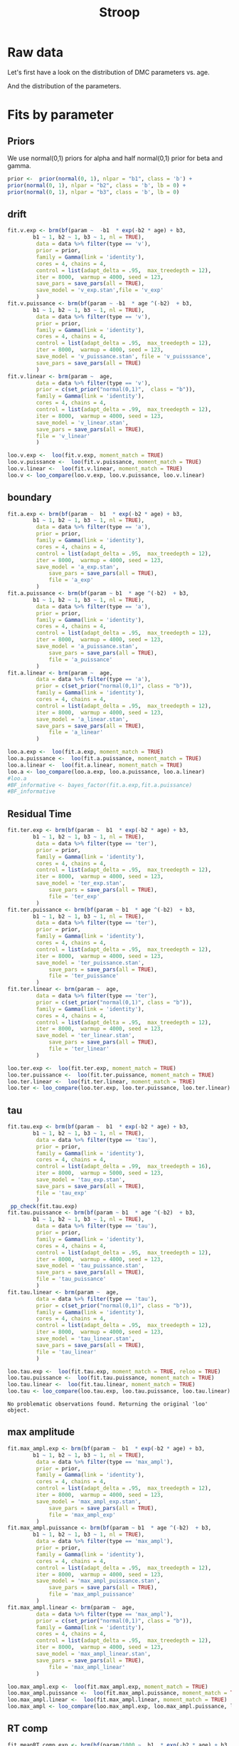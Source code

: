 #+title: Stroop
#+date: 
#+author: 
#+email: thibault.gajdos@univ-amu.fr
#+PANDOC_OPTIONS: self-contained:t toc:t
# clean output
#+begin_src emacs-lisp :results none :exports none
;; (org-babel-map-src-blocks nil (org-babel-remove-result))
#+end_src

:options_LaTex:
#+options: title:t date:t
#+LATEX_HEADER: \RequirePackage[utf8]{inputenc}
#+LATEX_HEADER: \graphicspath{{figures/}}
#+LATEX_HEADER: \usepackage{hyperref}
#+LATEX_HEADER: \hypersetup{
#+LATEX_HEADER:     colorlinks,%
#+LATEX_HEADER:     citecolor=black,%
#+LATEX_HEADER:     filecolor=black,%
#+LATEX_HEADER:     linkcolor=blue,%
#+LATEX_HEADER:     urlcolor=black
#+LATEX_HEADER: }
#+LATEX_HEADER: \usepackage{hyperref}
#+LATEX_HEADER: \usepackage[french]{babel}
#+LATEX_HEADER: \usepackage[style = apa]{biblatex}
#+LATEX_HEADER: \DeclareLanguageMapping{english}{english-apa}
#+LATEX_HEADER: \newcommand\poscite[1]{\citeauthor{#1}'s (\citeyear{#1})}
#+LATEX_HEADER: \addbibresource{~/thib/papiers/thib.bib}
#+LATEX_HEADER: \usepackage[top=2cm,bottom=2.2cm,left=3cm,right=3cm]{geometry}
:END:


:Options_R:
#+property: header-args:R+  :tangle yes
#+property: header-args:R+ :eval never-export
#+property: header-args:R+ :session *R*
:end:




# ######################################################################
#                END PREAMBLE
# ######################################################################

#+BEGIN_SRC R  :results silent :exports none 
    rm(list=ls(all=TRUE))  ## efface les données
    source('~/thib/projects/tools/R_lib.r')
    setwd('~/thib/projects/developpement/full/stroop/')

  data <- read_csv('dataset2_stroop.csv')

  data <- data %>%
    pivot_longer(cols = c(v:ster,meanRT_comp,meanRT_incomp) , names_to = "type", values_to = "param") %>%
    mutate(n = 1:n()) %>%
    rename(age = Age_real)

  save(data, file = 'data_dev.dta')
  d.param <- data %>%
    pivot_wider(names_from = type, values_from = param, id_cols = n)
#+END_SRC

* Raw data

Let's first have a look on the distribution of DMC parameters vs. age. 

#+BEGIN_SRC R  :results output graphics :file parameters_vs_age.png :exports results 
  param_age <- ggplot(data = data, aes(x = age, y = param)) +
    geom_point() +
    facet_wrap( ~ type , scales = 'free')
  print(param_age)
#+END_SRC

#+RESULTS:
[[file:parameters_vs_age.png]]

And the distribution of the parameters.

#+BEGIN_SRC R  :results output graphics :file parameters.png :exports results 
  glimpse(data) 
  param_raw <- ggplot(data = data, aes(x = param)) +
    geom_histogram()+
    facet_wrap( ~ type , scales = 'free')
  print(param_raw)
#+END_SRC

#+RESULTS:
[[file:parameters.png]]

* Fits by parameter

** Priors

We use normal(0,1) priors for alpha and  half normal(0,1)  prior for beta and gamma. 

#+BEGIN_SRC R  :results output silent :exports code 
  prior <-  prior(normal(0, 1), nlpar = "b1", class = 'b') +
  prior(normal(0, 1), nlpar = "b2", class = 'b', lb = 0) +
  prior(normal(0, 1), nlpar = "b3", class = 'b', lb = 0)
#+END_SRC


** drift

#+BEGIN_SRC R  :results output silent  :exports code 
  fit.v.exp <- brm(bf(param ~  -b1  * exp(-b2 * age) + b3,
		  b1 ~ 1, b2 ~ 1, b3 ~ 1, nl = TRUE),
	       data = data %>% filter(type == 'v'),
	       prior = prior,
	       family = Gamma(link = 'identity'),
	       cores = 4, chains = 4,
	       control = list(adapt_delta = .95,  max_treedepth = 12),
	       iter = 8000,  warmup = 4000, seed = 123,
	       save_pars = save_pars(all = TRUE),
	       save_model = 'v_exp.stan',file = 'v_exp'
	       )
  fit.v.puissance <- brm(bf(param ~ -b1  * age ^(-b2)  + b3,
		  b1 ~ 1, b2 ~ 1, b3 ~ 1, nl = TRUE),
	       data = data %>% filter(type == 'v'),
	       prior = prior,
	       family = Gamma(link = 'identity'),
	       cores = 4, chains = 4,
	       control = list(adapt_delta = .95,  max_treedepth = 12),
	       iter = 8000,  warmup = 4000, seed = 123,  
	       save_model = 'v_puissance.stan', file = 'v_puisssance',
	       save_pars = save_pars(all = TRUE)
	       )
  fit.v.linear <- brm(param ~  age,
	       data = data %>% filter(type == 'v'),
	       prior = c(set_prior("normal(0,1)",  class = "b")),
	       family = Gamma(link = 'identity'),
	       cores = 4, chains = 4,
	       control = list(adapt_delta = .99,  max_treedepth = 12),
	       iter = 8000,  warmup = 4000, seed = 123,  
	       save_model = 'v_linear.stan', 
	       save_pars = save_pars(all = TRUE),
	       file = 'v_linear'
	       )
#+END_SRC

#+BEGIN_SRC R :results output graphics :file pp_v.png :exports results 
  v.exp <- pp_check(fit.v.exp, nsamples = 100)
  v.puissance <- pp_check(fit.v.puissance, nsamples = 100)
  v.linear <- pp_check(fit.v.linear, nsamples = 100)
  pp_v <- ggarrange(v.exp, v.puissance, v.linear, ncol = 1,  labels = c('exp', 'power', 'linear'))
  print(pp_v)
#+END_SRC

#+RESULTS:
[[file:pp_v.png]]

[[file:pp_v.png]]




#+BEGIN_SRC R :results output graphics :file predict_v.png :exports results 
  exp <-  conditional_effects(fit.v.exp)$age %>%
				       rename(e = estimate__,  u = upper__, l = lower__) %>%
				       select(age, e, u, l) %>%
				       mutate(model = 'exp')
  power <- conditional_effects(fit.v.puissance)$age %>%
					      rename(e = estimate__, u = upper__, l = lower__) %>%
					      select(age, e,  u, l) %>%
					      mutate(model = 'power')
  linear <- conditional_effects(fit.v.linear)$age %>%
					    rename(e = estimate__,  u = upper__, l = lower__) %>%
					    select(age, e,  u, l) %>%
					    mutate(model = 'linear')
  d <- rbind(exp, power)
  d <- rbind(d, linear)

  dd <- data %>% filter(type == 'v') %>% select(age,param) %>% mutate(model = 'data')

  p <- ggplot(data = d, aes(x = age, y = e, group = model), colour = group) +
    geom_line(aes(colour = model)) +
    geom_ribbon(aes(ymin=l, ymax=u, fill = model), alpha = .2) +
    geom_point(data= dd, mapping = aes(x = age, y = param))
  print(p)
#+END_SRC

#+RESULTS:
[[file:predict_v.png]]





#+BEGIN_SRC R  :results output  :exports code
  loo.v.exp <-  loo(fit.v.exp, moment_match = TRUE)
  loo.v.puissance <-  loo(fit.v.puissance, moment_match = TRUE)
  loo.v.linear <-  loo(fit.v.linear, moment_match = TRUE)
  loo.v <- loo_compare(loo.v.exp, loo.v.puissance, loo.v.linear)
#+END_SRC

#+RESULTS:

** boundary

#+BEGIN_SRC R  :results output silent  :exports code
  fit.a.exp <- brm(bf(param ~  b1  * exp(-b2 * age) + b3,
		  b1 ~ 1, b2 ~ 1, b3 ~ 1, nl = TRUE),
	       data = data %>% filter(type == 'a'),
	       prior = prior,
	       family = Gamma(link = 'identity'),
	       cores = 4, chains = 4,
	       control = list(adapt_delta = .95,  max_treedepth = 12),
	       iter = 8000,  warmup = 4000, seed = 123,  
	       save_model = 'a_exp.stan',
               save_pars = save_pars(all = TRUE),
               file = 'a_exp'
	       )
  fit.a.puissance <- brm(bf(param ~ b1  * age ^(-b2)  + b3,
		  b1 ~ 1, b2 ~ 1, b3 ~ 1, nl = TRUE),
	       data = data %>% filter(type == 'a'),
	       prior = prior,
	       family = Gamma(link = 'identity'),
	       cores = 4, chains = 4,
	       control = list(adapt_delta = .95,  max_treedepth = 12),
	       iter = 8000,  warmup = 4000, seed = 123,  
	       save_model = 'a_puissance.stan',
               save_pars = save_pars(all = TRUE),
               file = 'a_puissance'
	       )
  fit.a.linear <- brm(param ~  age,
	       data = data %>% filter(type == 'a'),
	       prior = c(set_prior("normal(0,1)", class = "b")),
	       family = Gamma(link = 'identity'),
	       cores = 4, chains = 4,
	       control = list(adapt_delta = .95,  max_treedepth = 12),
	       iter = 8000,  warmup = 4000, seed = 123,  
	       save_model = 'a_linear.stan', 
	       save_pars = save_pars(all = TRUE),
               file = 'a_linear'
	       )
#+END_SRC

#+BEGIN_SRC R  :results output  :exports code
  loo.a.exp <-  loo(fit.a.exp, moment_match = TRUE)
  loo.a.puissance <-  loo(fit.a.puissance, moment_match = TRUE)
  loo.a.linear <-  loo(fit.a.linear, moment_match = TRUE)
  loo.a <- loo_compare(loo.a.exp, loo.a.puissance, loo.a.linear)
  #loo.a
  #BF_informative <- bayes_factor(fit.a.exp,fit.a.puissance)
  #BF_informative
#+END_SRC

#+RESULTS:

#+BEGIN_SRC R :results output graphics :file pp_a.png :exports results 
  a.exp <- pp_check(fit.a.exp, nsamples = 100)
  a.puissance <- pp_check(fit.a.puissance, nsamples = 100)
  a.linear <- pp_check(fit.a.linear, nsamples = 100)
  pp_a <- ggarrange(a.exp, a.puissance, a.linear, ncol = 1,  labels = c('exp', 'power', 'linear'))
  print(pp_a)
#+END_SRC

#+RESULTS:
[[file:pp_a.png]]

[[file:pp_a.png]]



#+BEGIN_SRC R :results output graphics :file predict_a.png :exports results 
  exp <-  conditional_effects(fit.a.exp)$age %>%
				       rename(e = estimate__,  u = upper__, l = lower__) %>%
				       select(age, e, u, l) %>%
				       mutate(model = 'exp')
  power <- conditional_effects(fit.a.puissance)$age %>%
					      rename(e = estimate__, u = upper__, l = lower__) %>%
					      select(age, e,  u, l) %>%
					      mutate(model = 'power')
  linear <- conditional_effects(fit.a.linear)$age %>%
					    rename(e = estimate__,  u = upper__, l = lower__) %>%
					    select(age, e,  u, l) %>%
					    mutate(model = 'linear')
  d <- rbind(exp, power)
  d <- rbind(d, linear)

  dd <- data %>% filter(type == 'a') %>% select(age,param) %>% mutate(model = 'data')

  p <- ggplot(data = d, aes(x = age, y = e, group = model), colour = group) +
    geom_line(aes(colour = model)) +
    geom_ribbon(aes(ymin=l, ymax=u, fill = model), alpha = .2) +
    geom_point(data= dd, mapping = aes(x = age, y = param))
  print(p)
#+END_SRC

#+RESULTS:
[[file:predict_a.png]]

** Residual Time

#+BEGIN_SRC R  :results output silent  :exports code 
  fit.ter.exp <- brm(bf(param ~  b1  * exp(-b2 * age) + b3,
		  b1 ~ 1, b2 ~ 1, b3 ~ 1, nl = TRUE),
	       data = data %>% filter(type == 'ter'),
	       prior = prior,
	       family = Gamma(link = 'identity'),
	       cores = 4, chains = 4,
	       control = list(adapt_delta = .95,  max_treedepth = 12),
	       iter = 8000,  warmup = 4000, seed = 123,  
	       save_model = 'ter_exp.stan',
               save_pars = save_pars(all = TRUE),
               file = 'ter_exp'
	       )
  fit.ter.puissance <- brm(bf(param ~ b1  * age ^(-b2)  + b3,
		  b1 ~ 1, b2 ~ 1, b3 ~ 1, nl = TRUE),
	       data = data %>% filter(type == 'ter'),
	       prior = prior,
	       family = Gamma(link = 'identity'),
	       cores = 4, chains = 4,
	       control = list(adapt_delta = .95,  max_treedepth = 12),
	       iter = 8000,  warmup = 4000, seed = 123,  
	       save_model = 'ter_puissance.stan',
               save_pars = save_pars(all = TRUE),
               file = 'ter_puissance'
	       )
  fit.ter.linear <- brm(param ~  age,
	       data = data %>% filter(type == 'ter'),
	       prior = c(set_prior("normal(0,1)", class = "b")),
	       family = Gamma(link = 'identity'),
	       cores = 4, chains = 4,
	       control = list(adapt_delta = .95,  max_treedepth = 12),
	       iter = 8000,  warmup = 4000, seed = 123,  
	       save_model = 'ter_linear.stan',
               save_pars = save_pars(all = TRUE),
               file = 'ter_linear'
	       )
#+END_SRC


#+BEGIN_SRC R  :results output  :exports code
  loo.ter.exp <-  loo(fit.ter.exp, moment_match = TRUE)
  loo.ter.puissance <-  loo(fit.ter.puissance, moment_match = TRUE)
  loo.ter.linear <-  loo(fit.ter.linear, moment_match = TRUE)
  loo.ter <- loo_compare(loo.ter.exp, loo.ter.puissance, loo.ter.linear)
#+END_SRC

#+RESULTS:

#+BEGIN_SRC R :results output graphics :file pp_ter.png :exports results 
  ter.exp <- pp_check(fit.ter.exp, nsamples = 100)
  ter.puissance <- pp_check(fit.ter.puissance, nsamples = 100)
  ter.linear <- pp_check(fit.ter.linear, nsamples = 100)
  pp_ter <- ggarrange(ter.exp,ter.puissance,ter.linear, ncol = 1,  labels = c('exp', 'power', 'linear'))
  print(pp_ter)
#+END_SRC

#+RESULTS:
[[file:pp_ter.png]]

[[file:pp_ter.png]]


#+BEGIN_SRC R :results output graphics :file predict_ter.png :exports results 
  exp <-  conditional_effects(fit.ter.exp)$age %>%
				       rename(e = estimate__,  u = upper__, l = lower__) %>%
				       select(age, e, u, l) %>%
				       mutate(model = 'exp')
  power <- conditional_effects(fit.ter.puissance)$age %>%
					      rename(e = estimate__, u = upper__, l = lower__) %>%
					      select(age, e,  u, l) %>%
					      mutate(model = 'power')
  linear <- conditional_effects(fit.ter.linear)$age %>%
					    rename(e = estimate__,  u = upper__, l = lower__) %>%
					    select(age, e,  u, l) %>%
					    mutate(model = 'linear')
  d <- rbind(exp, power)
  d <- rbind(d, linear)

  dd <- data %>% filter(type == 'ter') %>% select(age,param) %>% mutate(model = 'data')

  p <- ggplot(data = d, aes(x = age, y = e, group = model), colour = group) +
    geom_line(aes(colour = model)) +
    geom_ribbon(aes(ymin=l, ymax=u, fill = model), alpha = .2) +
    geom_point(data= dd, mapping = aes(x = age, y = param))
  print(p)
#+END_SRC

#+RESULTS:
[[file:predict_ter.png]]

** tau

#+BEGIN_SRC R  :results output silent  :exports code 
  fit.tau.exp <- brm(bf(param ~  b1  * exp(-b2 * age) + b3,
		  b1 ~ 1, b2 ~ 1, b3 ~ 1, nl = TRUE),
	       data = data %>% filter(type == 'tau'),
	       prior = prior,
	       family = Gamma(link = 'identity'),
	       cores = 4, chains = 4,
	       control = list(adapt_delta = .99,  max_treedepth = 16),
	       iter = 8000,  warmup = 5000, seed = 123,  
	       save_model = 'tau_exp.stan',
	       save_pars = save_pars(all = TRUE),
	       file = 'tau_exp'
	       )
   pp_check(fit.tau.exp)
  fit.tau.puissance <- brm(bf(param ~ b1  * age ^(-b2)  + b3,
		  b1 ~ 1, b2 ~ 1, b3 ~ 1, nl = TRUE),
	       data = data %>% filter(type == 'tau'),
	       prior = prior,
	       family = Gamma(link = 'identity'),
	       cores = 4, chains = 4,
	       control = list(adapt_delta = .95,  max_treedepth = 12),
	       iter = 8000,  warmup = 4000, seed = 123,  
	       save_model = 'tau_puissance.stan',
	       save_pars = save_pars(all = TRUE),
	       file = 'tau_puissance'
	       )
  fit.tau.linear <- brm(param ~  age,
	       data = data %>% filter(type == 'tau'),
	       prior = c(set_prior("normal(0,1)", class = "b")),
	       family = Gamma(link = 'identity'),
	       cores = 4, chains = 4,
	       control = list(adapt_delta = .95,  max_treedepth = 12),
	       iter = 8000,  warmup = 4000, seed = 123,  
	       save_model = 'tau_linear.stan',
	       save_pars = save_pars(all = TRUE),
	       file = 'tau_linear'
	       )
#+END_SRC


#+BEGIN_SRC R  :results output  :exports both 
  loo.tau.exp <-  loo(fit.tau.exp, moment_match = TRUE, reloo = TRUE)
  loo.tau.puissance <-  loo(fit.tau.puissance, moment_match = TRUE)
  loo.tau.linear <-  loo(fit.tau.linear, moment_match = TRUE)
  loo.tau <- loo_compare(loo.tau.exp, loo.tau.puissance, loo.tau.linear)
#+END_SRC

#+RESULTS:
: No problematic observations found. Returning the original 'loo' object.

#+BEGIN_SRC R :results output graphics :file pp_tau.png :exports results 
  tau.exp <- pp_check(fit.tau.exp, nsamples = 100)
  tau.puissance <- pp_check(fit.tau.puissance, nsamples = 100)
  tau.linear <- pp_check(fit.tau.linear, nsamples = 100)
  pp_tau <- ggarrange(tau.exp, tau.puissance, tau.linear, ncol = 1,  labels = c('exp', 'power', 'linear'))
  print(pp_tau)
#+END_SRC

#+RESULTS:
[[file:pp_tau.png]]

[[file:pp_tau.png]]



#+BEGIN_SRC R :results output graphics :file predict_tau.png :exports results 
  exp <-  conditional_effects(fit.tau.exp)$age %>%
				       rename(e = estimate__,  u = upper__, l = lower__) %>%
				       select(age, e, u, l) %>%
				       mutate(model = 'exp')
  power <- conditional_effects(fit.tau.puissance)$age %>%
					      rename(e = estimate__, u = upper__, l = lower__) %>%
					      select(age, e,  u, l) %>%
					      mutate(model = 'power')
  linear <- conditional_effects(fit.tau.linear)$age %>%
					    rename(e = estimate__,  u = upper__, l = lower__) %>%
					    select(age, e,  u, l) %>%
					    mutate(model = 'linear')
  d <- rbind(exp, power)
  d <- rbind(d, linear)

  dd <- data %>% filter(type == 'tau') %>% select(age,param) %>% mutate(model = 'data')

  p <- ggplot(data = d, aes(x = age, y = e, group = model), colour = group) +
    geom_line(aes(colour = model)) +
    geom_ribbon(aes(ymin=l, ymax=u, fill = model), alpha = .2) +
    geom_point(data= dd, mapping = aes(x = age, y = param))
  print(p)
#+END_SRC

#+RESULTS:
[[file:predict_tau.png]]

** max amplitude

#+BEGIN_SRC R  :results output silent  :exports code
  fit.max_ampl.exp <- brm(bf(param ~  b1  * exp(-b2 * age) + b3,
		  b1 ~ 1, b2 ~ 1, b3 ~ 1, nl = TRUE),
	       data = data %>% filter(type == 'max_ampl'),
	       prior = prior,
	       family = Gamma(link = 'identity'),
	       cores = 4, chains = 4,
	       control = list(adapt_delta = .95,  max_treedepth = 12),
	       iter = 8000,  warmup = 4000, seed = 123,  
	       save_model = 'max_ampl_exp.stan',
               save_pars = save_pars(all = TRUE),
               file = 'max_ampl_exp'
	       )
  fit.max_ampl.puissance <- brm(bf(param ~ b1  * age ^(-b2)  + b3,
		  b1 ~ 1, b2 ~ 1, b3 ~ 1, nl = TRUE),
	       data = data %>% filter(type == 'max_ampl'),
	       prior = prior,
	       family = Gamma(link = 'identity'),
	       cores = 4, chains = 4,
	       control = list(adapt_delta = .95,  max_treedepth = 12),
	       iter = 8000,  warmup = 4000, seed = 123,  
	       save_model = 'max_ampl_puissance.stan',
               save_pars = save_pars(all = TRUE),
               file = 'max_ampl_puissance'
	       )
  fit.max_ampl.linear <- brm(param ~  age,
	       data = data %>% filter(type == 'max_ampl'),
	       prior = c(set_prior("normal(0,1)", class = "b")),
	       family = Gamma(link = 'identity'),
	       cores = 4, chains = 4,
	       control = list(adapt_delta = .95,  max_treedepth = 12),
	       iter = 8000,  warmup = 4000, seed = 123,  
	       save_model = 'max_ampl_linear.stan',
	       save_pars = save_pars(all = TRUE),
               file = 'max_ampl_linear'
	       )
#+END_SRC


#+BEGIN_SRC R  :results output  :exports both
  loo.max_ampl.exp <-  loo(fit.max_ampl.exp, moment_match = TRUE)
  loo.max_ampl.puissance <-  loo(fit.max_ampl.puissance, moment_match = TRUE)
  loo.max_ampl.linear <-  loo(fit.max_ampl.linear, moment_match = TRUE)
  loo.max_ampl <- loo_compare(loo.max_ampl.exp, loo.max_ampl.puissance, loo.max_ampl.linear)

#+END_SRC

#+RESULTS:

#+BEGIN_SRC R :results output graphics :file pp_max_ampl.png :exports results 
  max_ampl.exp <- pp_check(fit.max_ampl.exp, nsamples = 100)
  max_ampl.puissance <- pp_check(fit.max_ampl.puissance, nsamples = 100)
  max_ampl.linear <- pp_check(fit.max_ampl.linear, nsamples = 100)
  pp_max_ampl <- ggarrange(max_ampl.exp, max_ampl.puissance, max_ampl.linear, ncol = 1,  labels = c('exp', 'power', 'linear'))
  print(pp_max_ampl)
#+END_SRC

#+RESULTS:
[[file:pp_max_ampl.png]]

[[file:pp_max_ampl.png]]



#+BEGIN_SRC R :results output graphics :file predict_max_ampl.png :exports results 
  exp <-  conditional_effects(fit.max_ampl.exp)$age %>%
				       rename(e = estimate__,  u = upper__, l = lower__) %>%
				       select(age, e, u, l) %>%
				       mutate(model = 'exp')
  power <- conditional_effects(fit.max_ampl.puissance)$age %>%
					      rename(e = estimate__, u = upper__, l = lower__) %>%
					      select(age, e,  u, l) %>%
					      mutate(model = 'power')
  linear <- conditional_effects(fit.max_ampl.linear)$age %>%
					    rename(e = estimate__,  u = upper__, l = lower__) %>%
					    select(age, e,  u, l) %>%
					    mutate(model = 'linear')
  d <- rbind(exp, power)
  d <- rbind(d, linear)

  dd <- data %>% filter(type == 'max_ampl') %>% select(age,param) %>% mutate(model = 'data')

  p <- ggplot(data = d, aes(x = age, y = e, group = model), colour = group) +
    geom_line(aes(colour = model)) +
    geom_ribbon(aes(ymin=l, ymax=u, fill = model), alpha = .2) +
    geom_point(data= dd, mapping = aes(x = age, y = param))
  print(p)
#+END_SRC

#+RESULTS:
[[file:predict_max_ampl.png]]

** RT comp

#+BEGIN_SRC R  :results output silent  :exports code 
  fit.meanRT_comp.exp <- brm(bf(param/1000 ~  b1  * exp(-b2 * age) + b3,
		  b1 ~ 1, b2 ~ 1, b3 ~ 1, nl = TRUE),
	       data = data %>% filter(type == 'meanRT_comp'),
	       prior = prior,
	       family = Gamma(link = 'identity'),
	       cores = 4, chains = 4,
	       control = list(adapt_delta = .95,  max_treedepth = 12),
	       iter = 8000,  warmup = 4000, seed = 123,  
	       save_model = 'meanRT_comp_exp.stan',
               save_pars = save_pars(all = TRUE),
               file = 'meanRT_comp_exp'
	       )
  fit.meanRT_comp.puissance <- brm(bf(param/1000 ~ b1  * age ^(-b2)  + b3,
		  b1 ~ 1, b2 ~ 1, b3 ~ 1, nl = TRUE),
	       data = data %>% filter(type == 'meanRT_comp'),
	       prior = prior,
	       family = Gamma(link = 'identity'),
	       cores = 4, chains = 4,
	       control = list(adapt_delta = .95,  max_treedepth = 12),
	       iter = 8000,  warmup = 4000, seed = 123,  
	       save_model = 'meanRT_comp_puissance.stan',
               save_pars = save_pars(all = TRUE),
               file = 'meanRT_comp_puissance'
	       )
  fit.meanRT_comp.linear <- brm(param/1000 ~  age,
	       data = data %>% filter(type == 'meanRT_comp'),
	       prior = c(set_prior("normal(0,1)", class = "b")),
	       family = Gamma(link = 'identity'),
	       cores = 4, chains = 4,
	       control = list(adapt_delta = .95,  max_treedepth = 12),
	       iter = 8000,  warmup = 4000, seed = 123,  
	       save_model = 'meanRT_comp_linear.stan',
	       save_pars = save_pars(all = TRUE),
               file = 'meanRT_comp_linear'
	       )
#+END_SRC

#+BEGIN_SRC R  :results output  :exports code 
  loo.meanRT_comp.exp <-  loo(fit.meanRT_comp.exp, moment_match = TRUE)
  loo.meanRT_comp.puissance <-  loo(fit.meanRT_comp.puissance, moment_match = TRUE)
  loo.meanRT_comp.linear <-  loo(fit.meanRT_comp.linear, moment_match = TRUE)
  loo.meanRT_comp <- loo_compare(loo.meanRT_comp.exp, loo.meanRT_comp.puissance, loo.meanRT_comp.linear)
#+END_SRC

#+RESULTS:


#+BEGIN_SRC R :results output graphics :file pp_meanRT_incomp.png :exports results 
  meanRT_comp.exp <- pp_check(fit.meanRT_comp.exp, nsamples = 100)
  meanRT_comp.puissance <- pp_check(fit.meanRT_comp.puissance, nsamples = 100)
  meanRT_comp.linear <- pp_check(fit.meanRT_comp.linear, nsamples = 100)
  pp_meanRT_comp <- ggarrange(meanRT_comp.exp, meanRT_comp.puissance, meanRT_comp.linear, ncol = 1,  labels = c('exp', 'power', 'linear'))
  print(pp_meanRT_comp)
#+END_SRC

#+RESULTS:
[[file:pp_meanRT_incomp.png]]

[[file:pp_meanRT_incomp.png]]




#+BEGIN_SRC R :results output graphics :file predict_meanRT_comp.png :exports results 
  exp <-  conditional_effects(fit.meanRT_comp.exp)$age %>%
				       rename(e = estimate__,  u = upper__, l = lower__) %>%
				       select(age, e, u, l) %>%
				       mutate(model = 'exp')
  power <- conditional_effects(fit.meanRT_comp.puissance)$age %>%
					      rename(e = estimate__, u = upper__, l = lower__) %>%
					      select(age, e,  u, l) %>%
					      mutate(model = 'power')
  linear <- conditional_effects(fit.meanRT_comp.linear)$age %>%
					    rename(e = estimate__,  u = upper__, l = lower__) %>%
					    select(age, e,  u, l) %>%
					    mutate(model = 'linear')
  d <- rbind(exp, power)
  d <- rbind(d, linear)

  dd <- data %>% filter(type == 'meanRT_comp') %>% select(age,param) %>% mutate(model = 'data')

  p <- ggplot(data = d, aes(x = age, y = e, group = model), colour = group) +
    geom_line(aes(colour = model)) +
    geom_ribbon(aes(ymin=l, ymax=u, fill = model), alpha = .2) +
    geom_point(data= dd, mapping = aes(x = age, y = param/1000))
  print(p)
#+END_SRC

#+RESULTS:
[[file:predict_meanRT_comp.png]]

** RT incomp

#+BEGIN_SRC R  :results output silent  :exports code
  fit.meanRT_incomp.exp <- brm(bf(param/1000 ~  b1  * exp(-b2 * age) + b3,
		  b1 ~ 1, b2 ~ 1, b3 ~ 1, nl = TRUE),
	       data = data %>% filter(type == 'meanRT_incomp'),
	       prior = prior,
	       family = Gamma(link = 'identity'),
	       cores = 4, chains = 4,
	       control = list(adapt_delta = .95,  max_treedepth = 12),
	       iter = 8000,  warmup = 4000, seed = 123,  
	       save_model = 'meanRT_incomp_exp.stan',
               save_pars = save_pars(all = TRUE),
               file = 'meanRT_incomp_exp'
	       )
  fit.meanRT_incomp.puissance <- brm(bf(param/1000 ~ b1  * age ^(-b2)  + b3,
		  b1 ~ 1, b2 ~ 1, b3 ~ 1, nl = TRUE),
	       data = data %>% filter(type == 'meanRT_incomp'),
	       prior = prior,
	       family = Gamma(link = 'identity'),
	       cores = 4, chains = 4,
	       control = list(adapt_delta = .95,  max_treedepth = 12),
	       iter = 8000,  warmup = 4000, seed = 123,  
	       save_model = 'meanRT_incomp_puissance.stan',
               save_pars = save_pars(all = TRUE),
               file = 'meanRT_incomp_puissance'
	       )
  fit.meanRT_incomp.linear <- brm(param/1000 ~  age,
	       data = data %>% filter(type == 'meanRT_incomp'),
	       prior = c(set_prior("normal(0,1)", class = "b")),
	       family = Gamma(link = 'identity'),
	       cores = 4, chains = 4,
	       control = list(adapt_delta = .95,  max_treedepth = 12),
	       iter = 8000,  warmup = 4000, seed = 123,  
	       save_model = 'meanRT_incomp_linear.stan',
	       save_pars = save_pars(all = TRUE),
               file = 'meanRT_incomp_linear'
	       )
#+END_SRC

#+BEGIN_SRC R  :results output  :exports code
  loo.meanRT_incomp.exp <-  loo(fit.meanRT_incomp.exp, moment_match = TRUE)
  loo.meanRT_incomp.puissance <-  loo(fit.meanRT_incomp.puissance, moment_match = TRUE)
  loo.meanRT_incomp.linear <-  loo(fit.meanRT_incomp.linear, moment_match = TRUE)
  loo.meanRT_incomp <- loo_compare(loo.meanRT_incomp.exp, loo.meanRT_incomp.puissance, loo.meanRT_incomp.linear)
#+END_SRC

#+RESULTS:


#+BEGIN_SRC R :results output graphics :file pp_meanRT_incomp.png :exports results 
  meanRT_incomp.exp <- pp_check(fit.meanRT_incomp.exp, nsamples = 100)
  meanRT_incomp.puissance <- pp_check(fit.meanRT_incomp.puissance, nsamples = 100)
  meanRT_incomp.linear <- pp_check(fit.meanRT_incomp.linear, nsamples = 100)
  pp_meanRT_incomp <- ggarrange(meanRT_incomp.exp, meanRT_incomp.puissance, meanRT_incomp.linear, ncol = 1,  labels = c('exp', 'power', 'linear'))
  print(pp_meanRT_incomp)
#+END_SRC

#+RESULTS:
[[file:pp_meanRT_incomp.png]]

[[file:pp_meanRT_incomp.png]]




#+BEGIN_SRC R :results output graphics :file predict_meanRT_incomp.png :exports results 
  exp <-  conditional_effects(fit.meanRT_incomp.exp)$age %>%
				       rename(e = estimate__,  u = upper__, l = lower__) %>%
				       select(age, e, u, l) %>%
				       mutate(model = 'exp')
  power <- conditional_effects(fit.meanRT_incomp.puissance)$age %>%
					      rename(e = estimate__, u = upper__, l = lower__) %>%
					      select(age, e,  u, l) %>%
					      mutate(model = 'power')
  linear <- conditional_effects(fit.meanRT_incomp.linear)$age %>%
					    rename(e = estimate__,  u = upper__, l = lower__) %>%
					    select(age, e,  u, l) %>%
					    mutate(model = 'linear')
  d <- rbind(exp, power)
  d <- rbind(d, linear)

  dd <- data %>% filter(type == 'meanRT_incomp') %>% select(age,param) %>% mutate(model = 'data')

  p <- ggplot(data = d, aes(x = age, y = e, group = model), colour = group) +
    geom_line(aes(colour = model)) +
    geom_ribbon(aes(ymin=l, ymax=u, fill = model), alpha = .2) +
    geom_point(data= dd, mapping = aes(x = age, y = param/1000))
  print(p)
#+END_SRC

#+RESULTS:
[[file:predict_meanRT_incomp.png]]

* Summary

** Models

There are two groups of parameters:
- v, ter, RTcomp, RTincomp : power and exp models are equivalent, and dominate linear model
- a, tau, max_ampl : all models are equivalent... 


#+BEGIN_SRC R  :results output  :exports both 
  loo.v
  loo.a
  loo.ter
  loo.tau
  loo.max_ampl
  loo.meanRT_comp
  loo.meanRT_incomp
#+END_SRC

#+RESULTS:
#+begin_example
                elpd_diff se_diff
fit.v.exp        0.0       0.0   
fit.v.puissance -0.9       1.3   
fit.v.linear    -5.8       3.5
                elpd_diff se_diff
fit.a.exp         0.0       0.0  
fit.a.puissance  -0.9       2.2  
fit.a.linear    -26.0       7.8
                  elpd_diff se_diff
fit.ter.exp         0.0       0.0  
fit.ter.puissance  -0.4       0.7  
fit.ter.linear    -15.9       7.8
                  elpd_diff se_diff
fit.tau.puissance  0.0       0.0   
fit.tau.linear     0.0       1.1   
fit.tau.exp       -0.7       0.2
                       elpd_diff se_diff
fit.max_ampl.exp        0.0       0.0   
fit.max_ampl.puissance -0.6       0.2   
fit.max_ampl.linear    -0.8       0.2
                          elpd_diff se_diff
fit.meanRT_comp.exp          0.0       0.0 
fit.meanRT_comp.puissance  -16.6       5.2 
fit.meanRT_comp.linear    -114.4      16.0
                            elpd_diff se_diff
fit.meanRT_incomp.exp          0.0       0.0 
fit.meanRT_incomp.puissance  -15.7       4.7 
fit.meanRT_incomp.linear    -103.2      14.5
#+end_example

#+begin_example
                elpd_diff se_diff
fit.v.exp        0.0       0.0   
fit.v.puissance -0.8       1.3   
fit.v.linear    -5.8       3.5
                elpd_diff se_diff
fit.a.exp         0.0       0.0  
fit.a.puissance  -0.9       2.2  
fit.a.linear    -26.0       7.8
                  elpd_diff se_diff
fit.ter.exp         0.0       0.0  
fit.ter.puissance  -0.4       0.7  
fit.ter.linear    -15.9       7.8
                  elpd_diff se_diff
fit.tau.puissance  0.0       0.0   
fit.tau.linear    -0.1       1.1   
fit.tau.exp       -0.5       0.1
                       elpd_diff se_diff
fit.max_ampl.exp        0.0       0.0   
fit.max_ampl.puissance -0.5       0.5   
fit.max_ampl.linear    -0.8       0.3
                          elpd_diff se_diff
fit.meanRT_comp.exp          0.0       0.0 
fit.meanRT_comp.puissance  -16.6       5.2 
fit.meanRT_comp.linear    -114.4      16.0
                            elpd_diff se_diff
fit.meanRT_incomp.exp          0.0       0.0 
fit.meanRT_incomp.puissance  -15.8       4.7 
fit.meanRT_incomp.linear    -103.2      14.5
#+end_example



** a, tau, max_ampl

Because all models are roughly equivalent, we analyse the simplest one (ie, linear). We observe that the models are really not good. 


#+BEGIN_SRC R  :results output  :exports both
  fixef(fit.a.linear)
#+END_SRC

#+RESULTS:
:               Estimate    Est.Error         Q2.5        Q97.5
: Intercept  0.096950199 0.0033803283  0.090291847  0.103529855
: age       -0.002038067 0.0002352306 -0.002489122 -0.001568389

:               Estimate    Est.Error         Q2.5        Q97.5
: Intercept  0.096950199 0.0033803283  0.090291847  0.103529855
: age       -0.002038067 0.0002352306 -0.002489122 -0.001568389


#+BEGIN_SRC R  :results output  :exports both 
  fixef(fit.tau.linear)
#+END_SRC

#+RESULTS:
:              Estimate   Est.Error        Q2.5        Q97.5
: Intercept  0.54249457 0.065139585  0.41522311  0.670293224
: age       -0.01324409 0.004690014 -0.02171851 -0.003422917

:              Estimate   Est.Error        Q2.5        Q97.5
: Intercept  0.54249457 0.065139585  0.41522311  0.670293224
: age       -0.01324409 0.004690014 -0.02171851 -0.003422917



#+BEGIN_SRC R  :results output  :exports both 
  fixef(fit.max_ampl.linear)
#+END_SRC

#+RESULTS:
:                Estimate    Est.Error          Q2.5        Q97.5
: Intercept  3.179399e-02 0.0038603328  0.0242744623 0.0393712747
: age       -1.870378e-05 0.0003222562 -0.0006244314 0.0006370595

:                Estimate    Est.Error          Q2.5        Q97.5
: Intercept  3.179399e-02 0.0038603328  0.0242744623 0.0393712747
: age       -1.870378e-05 0.0003222562 -0.0006244314 0.0006370595




** V, ter, TR_comp, TR_incomp

#+BEGIN_SRC R  :results output  :exports results 
  results <- data.frame(Parameter = character(), Estimate = numeric(), Est.Error = numeric(),  Q2.5 = numeric(), Q97.5 = numeric())
  for (x in c('v','ter','meanRT_comp','meanRT_incomp'))
  {
  fit.x <- eval(as.name(paste('fit.', x,'.exp',sep = '')))  
  row <-  c(Parameter = x, round(fixef(fit.x)[2,], digits = 2), R2 = round(bayes_R2(fit.x)[1], digits = 3))
  row <- as.data.frame(t(row))
  results <- rbind(results, row)
  }
  print(results)
#+END_SRC

#+RESULTS:
:       Parameter Estimate Est.Error Q2.5 Q97.5    R2
: 1             v     0.11      0.03 0.05  0.17 0.357
: 2           ter     0.14      0.03 0.09  0.19 0.359
: 3   meanRT_comp     0.25      0.02 0.21  0.28 0.576
: 4 meanRT_incomp     0.24      0.02  0.2  0.27 0.516


